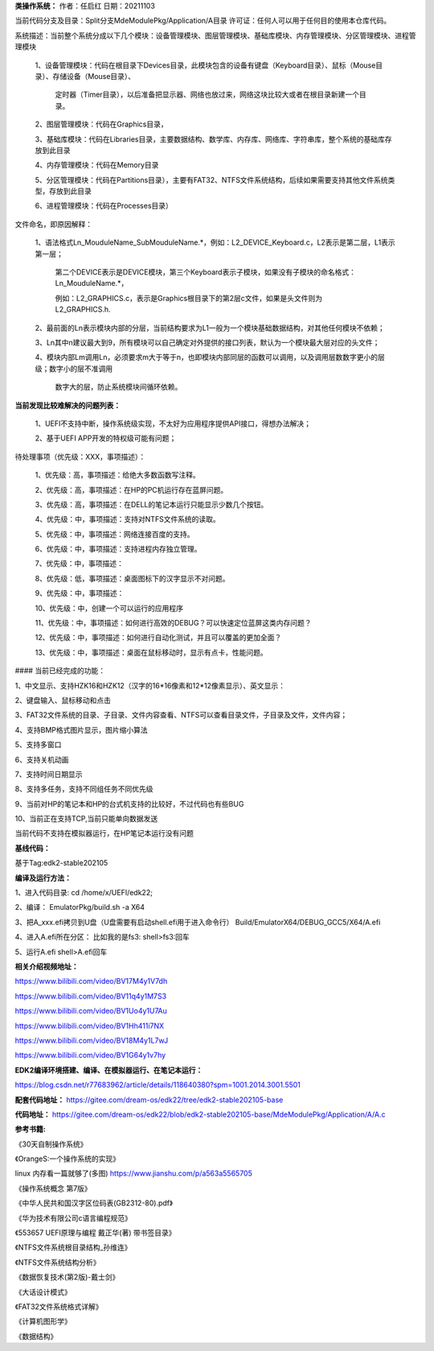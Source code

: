 **类操作系统：**
作者：任启红
日期：20211103

当前代码分支及目录：Split分支MdeModulePkg/Application/A目录
许可证：任何人可以用于任何目的使用本仓库代码。

系统描述：当前整个系统分成以下几个模块：设备管理模块、图层管理模块、基础库模块、内存管理模块、分区管理模块、进程管理模块

    1、设备管理模块：代码在根目录下Devices目录，此模块包含的设备有键盘（Keyboard目录）、鼠标（Mouse目录）、存储设备（Mouse目录）、

       定时器（Timer目录），以后准备把显示器、网络也放过来，网络这块比较大或者在根目录新建一个目录。

    2、图层管理模块：代码在Graphics目录，

    3、基础库模块：代码在Libraries目录，主要数据结构、数学库、内存库、网络库、字符串库，整个系统的基础库存放到此目录

    4、内存管理模块：代码在Memory目录

    5、分区管理模块：代码在Partitions目录），主要有FAT32、NTFS文件系统结构，后续如果需要支持其他文件系统类型，存放到此目录

    6、进程管理模块：代码在Processes目录）

文件命名，即原因解释：

    1、语法格式Ln_MouduleName_SubMouduleName.*，例如：L2_DEVICE_Keyboard.c，L2表示是第二层，L1表示第一层；

       第二个DEVICE表示是DEVICE模块，第三个Keyboard表示子模块，如果没有子模块的命名格式：Ln_MouduleName.*，

       例如：L2_GRAPHICS.c，表示是Graphics根目录下的第2层c文件，如果是头文件则为L2_GRAPHICS.h.

    2、最前面的Ln表示模块内部的分层，当前结构要求为L1一般为一个模块基础数据结构，对其他任何模块不依赖；

    3、Ln其中n建议最大到9，所有模块可以自己确定对外提供的接口列表，默认为一个模块最大层对应的头文件；

    4、模块内部Lm调用Ln，必须要求m大于等于n，也即模块内部同层的函数可以调用，以及调用层数数字更小的层级；数字小的层不准调用

       数字大的层，防止系统模块间循环依赖。

**当前发现比较难解决的问题列表：**

    1、UEFI不支持中断，操作系统级实现，不太好为应用程序提供API接口，得想办法解决；

    2、基于UEFI APP开发的特权级可能有问题；    
    
待处理事项（优先级：XXX，事项描述）：

    1、优先级：高，事项描述：给绝大多数函数写注释。

    2、优先级：高，事项描述：在HP的PC机运行存在蓝屏问题。

    3、优先级：高，事项描述：在DELL的笔记本运行只能显示少数几个按钮。

    4、优先级：中，事项描述：支持对NTFS文件系统的读取。

    5、优先级：中，事项描述：网络连接百度的支持。

    6、优先级：中，事项描述：支持进程内存独立管理。

    7、优先级：中，事项描述：

    8、优先级：低，事项描述：桌面图标下的汉字显示不对问题。

    9、优先级：中，事项描述：

    10、优先级：中，创建一个可以运行的应用程序

    11、优先级：中，事项描述：如何进行高效的DEBUG？可以快速定位蓝屏这类内存问题？

    12、优先级：中，事项描述：如何进行自动化测试，并且可以覆盖的更加全面？

    13、优先级：中，事项描述：桌面在鼠标移动时，显示有点卡，性能问题。

#### 当前已经完成的功能：

1、中文显示、支持HZK16和HZK12（汉字的16*16像素和12*12像素显示）、英文显示：

2、键盘输入、鼠标移动和点击

3、FAT32文件系统的目录、子目录、文件内容查看、NTFS可以查看目录文件，子目录及文件，文件内容；

4、支持BMP格式图片显示，图片缩小算法

5、支持多窗口

6、支持关机动画

7、支持时间日期显示

8、支持多任务，支持不同组任务不同优先级

9、当前对HP的笔记本和HP的台式机支持的比较好，不过代码也有些BUG

10、当前正在支持TCP,当前只能单向数据发送


当前代码不支持在模拟器运行，在HP笔记本运行没有问题

**基线代码：**

基于Tag:edk2-stable202105

**编译及运行方法：**

1、进入代码目录:
cd /home/x/UEFI/edk22;

2、编译：
EmulatorPkg/build.sh -a X64

3、把A_xxx.efi拷贝到U盘（U盘需要有启动shell.efi用于进入命令行）
Build/EmulatorX64/DEBUG_GCC5/X64/A.efi

4、进入A.efi所在分区：
比如我的是fs3:
shell>fs3:回车

5、运行A.efi
shell>A.efi回车

**相关介绍视频地址：**

https://www.bilibili.com/video/BV17M4y1V7dh

https://www.bilibili.com/video/BV11q4y1M7S3

https://www.bilibili.com/video/BV1Uo4y1U7Au

https://www.bilibili.com/video/BV1Hh411i7NX

https://www.bilibili.com/video/BV18M4y1L7wJ

https://www.bilibili.com/video/BV1G64y1v7hy


**EDK2编译环境搭建、编译、在模拟器运行、在笔记本运行：**

https://blog.csdn.net/r77683962/article/details/118640380?spm=1001.2014.3001.5501

**配套代码地址：**
https://gitee.com/dream-os/edk22/tree/edk2-stable202105-base

**代码地址：**
https://gitee.com/dream-os/edk22/blob/edk2-stable202105-base/MdeModulePkg/Application/A/A.c

**参考书籍:**

《30天自制操作系统》

《OrangeS:一个操作系统的实现》

linux 内存看一篇就够了(多图) https://www.jianshu.com/p/a563a5565705

《操作系统概念 第7版》

《中华人民共和国汉字区位码表(GB2312-80).pdf》

《华为技术有限公司c语言编程规范》

《553657 UEFI原理与编程 戴正华(著) 带书签目录》

《NTFS文件系统根目录结构_孙维连》

《NTFS文件系统结构分析》

《数据恢复技术(第2版)-戴士剑》

《大话设计模式》

《FAT32文件系统格式详解》

《计算机图形学》

《数据结构》
